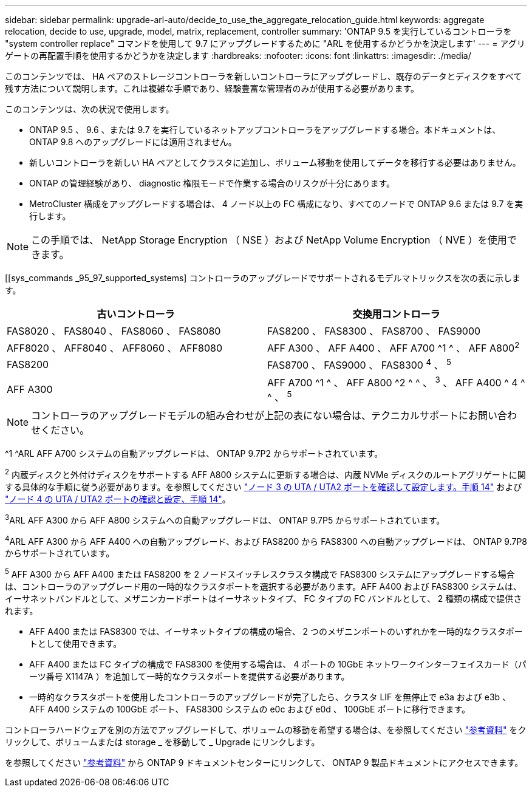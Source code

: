 ---
sidebar: sidebar 
permalink: upgrade-arl-auto/decide_to_use_the_aggregate_relocation_guide.html 
keywords: aggregate relocation, decide to use, upgrade, model, matrix, replacement, controller 
summary: 'ONTAP 9.5 を実行しているコントローラを "system controller replace" コマンドを使用して 9.7 にアップグレードするために "ARL を使用するかどうかを決定します' 
---
= アグリゲートの再配置手順を使用するかどうかを決定します
:hardbreaks:
:nofooter: 
:icons: font
:linkattrs: 
:imagesdir: ./media/


[role="lead"]
このコンテンツでは、 HA ペアのストレージコントローラを新しいコントローラにアップグレードし、既存のデータとディスクをすべて残す方法について説明します。これは複雑な手順であり、経験豊富な管理者のみが使用する必要があります。

このコンテンツは、次の状況で使用します。

* ONTAP 9.5 、 9.6 、または 9.7 を実行しているネットアップコントローラをアップグレードする場合。本ドキュメントは、 ONTAP 9.8 へのアップグレードには適用されません。
* 新しいコントローラを新しい HA ペアとしてクラスタに追加し、ボリューム移動を使用してデータを移行する必要はありません。
* ONTAP の管理経験があり、 diagnostic 権限モードで作業する場合のリスクが十分にあります。
* MetroCluster 構成をアップグレードする場合は、 4 ノード以上の FC 構成になり、すべてのノードで ONTAP 9.6 または 9.7 を実行します。



NOTE: この手順では、 NetApp Storage Encryption （ NSE ）および NetApp Volume Encryption （ NVE ）を使用できます。

[[sys_commands _95_97_supported_systems] コントローラのアップグレードでサポートされるモデルマトリックスを次の表に示します。

[cols="50,50"]
|===
| 古いコントローラ | 交換用コントローラ 


| FAS8020 、 FAS8040 、 FAS8060 、 FAS8080 | FAS8200 、 FAS8300 、 FAS8700 、 FAS9000 


| AFF8020 、 AFF8040 、 AFF8060 、 AFF8080 | AFF A300 、 AFF A400 、 AFF A700 ^1 ^ 、 AFF A800^2^ 


| FAS8200 | FAS8700 、 FAS9000 、 FAS8300 ^4^ 、 ^5^ 


| AFF A300 | AFF A700 ^1 ^ 、 AFF A800 ^2 ^ ^ 、 ^3^ 、 AFF A400 ^ 4 ^ ^ 、 ^5^ 
|===

NOTE: コントローラのアップグレードモデルの組み合わせが上記の表にない場合は、テクニカルサポートにお問い合わせください。

^1 ^ARL AFF A700 システムの自動アップグレードは、 ONTAP 9.7P2 からサポートされています。

^2^ 内蔵ディスクと外付けディスクをサポートする AFF A800 システムに更新する場合は、内蔵 NVMe ディスクのルートアグリゲートに関する具体的な手順に従う必要があります。を参照してください link:set_fc_or_uta_uta2_config_on_node3.html#step14["ノード 3 の UTA / UTA2 ポートを確認して設定します。手順 14"] および link:set_fc_or_uta_uta2_config_node4.html#step14["ノード 4 の UTA / UTA2 ポートの確認と設定、手順 14"]。

^3^ARL AFF A300 から AFF A800 システムへの自動アップグレードは、 ONTAP 9.7P5 からサポートされています。

^4^ARL AFF A300 から AFF A400 への自動アップグレード、および FAS8200 から FAS8300 への自動アップグレードは、 ONTAP 9.7P8 からサポートされています。

^5^ AFF A300 から AFF A400 または FAS8200 を 2 ノードスイッチレスクラスタ構成で FAS8300 システムにアップグレードする場合は、コントローラのアップグレード用の一時的なクラスタポートを選択する必要があります。AFF A400 および FAS8300 システムは、イーサネットバンドルとして、メザニンカードポートはイーサネットタイプ、 FC タイプの FC バンドルとして、 2 種類の構成で提供されます。

* AFF A400 または FAS8300 では、イーサネットタイプの構成の場合、 2 つのメザニンポートのいずれかを一時的なクラスタポートとして使用できます。
* AFF A400 または FC タイプの構成で FAS8300 を使用する場合は、 4 ポートの 10GbE ネットワークインターフェイスカード（パーツ番号 X1147A ）を追加して一時的なクラスタポートを提供する必要があります。
* 一時的なクラスタポートを使用したコントローラのアップグレードが完了したら、クラスタ LIF を無停止で e3a および e3b 、 AFF A400 システムの 100GbE ポート、 FAS8300 システムの e0c および e0d 、 100GbE ポートに移行できます。


コントローラハードウェアを別の方法でアップグレードして、ボリュームの移動を希望する場合は、を参照してください link:other_references.html["参考資料"] をクリックして、ボリュームまたは storage _ を移動して _ Upgrade にリンクします。

を参照してください link:other_references.html["参考資料"] から ONTAP 9 ドキュメントセンターにリンクして、 ONTAP 9 製品ドキュメントにアクセスできます。
